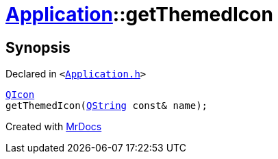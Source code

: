 [#Application-getThemedIcon]
= xref:Application.adoc[Application]::getThemedIcon
:relfileprefix: ../
:mrdocs:


== Synopsis

Declared in `&lt;https://github.com/PrismLauncher/PrismLauncher/blob/develop/launcher/Application.h#L117[Application&period;h]&gt;`

[source,cpp,subs="verbatim,replacements,macros,-callouts"]
----
xref:QIcon.adoc[QIcon]
getThemedIcon(xref:QString.adoc[QString] const& name);
----



[.small]#Created with https://www.mrdocs.com[MrDocs]#
